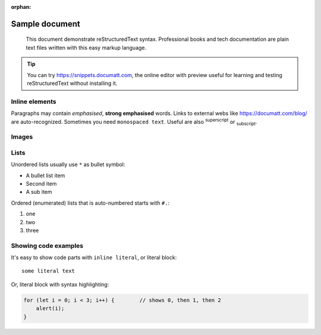 :orphan:

###############
Sample document
###############

.. epigraph:: This document demonstrate reStructuredText syntax. Professional books and tech documentation are plain text files written with this easy markup language.

.. tip:: You can try https://snippets.documatt.com, the online editor with preview useful for learning and testing reStructuredText without installing it.

***************
Inline elements
***************

Paragraphs may contain *emphasised*, **strong emphasised** words. Links to external webs like https://documatt.com/blog/ are auto-recognized. Sometimes you need ``monospaced text``. Useful are also :sup:`superscript` or :sub:`subscript`.

******
Images
******

.. image:: https://documatt.com/blog/_static/open-doodles-clumsy.svg

*****
Lists
*****

Unordered lists usually use ``*`` as bullet symbol:

* A bullet list item
* Second item
* A sub item

Ordered (enumerated) lists that is auto-numbered starts with ``#.``:

#. one
#. two
#. three

*********************
Showing code examples
*********************

It's easy to show code parts with ``inline literal``, or literal block::

 some literal text

Or, literal block with syntax highlighting:

.. code-block:: javascript

  for (let i = 0; i < 3; i++) {        // shows 0, then 1, then 2
      alert(i);
  }